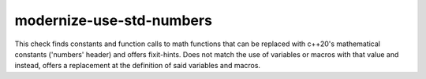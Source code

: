 .. title:: clang-tidy - modernize-use-std-numbers

modernize-use-std-numbers
=========================

This check finds constants and function calls to math functions that can be replaced
with c++20's mathematical constants ('numbers' header) and offers fixit-hints.
Does not match the use of variables or macros with that value and instead, offers a replacement
at the definition of said variables and macros.

.. code-block:: c++
    double sqrt(double);
    double log(double);

    #define MY_PI 3.1415926  // #define MY_PI std::numbers::pi

    void foo() {
        const double Pi = 3.141592653589;  // const double Pi = std::numbers::pi
        const auto Use = Pi / 2;           // no match for Pi
        static constexpr double Euler = 2.7182818; // static constexpr double Euler = std::numbers::e;

        log2(exp(1));     // std::numbers::log2e;
        log2(Euler);      // std::numbers::log2e;
        1 / sqrt(MY_PI);  // std::numbers::inv_sqrtpi;
    }
